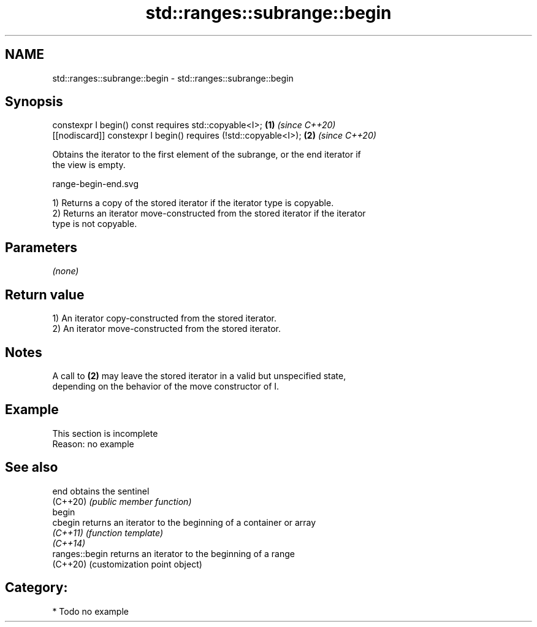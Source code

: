 .TH std::ranges::subrange::begin 3 "2024.06.10" "http://cppreference.com" "C++ Standard Libary"
.SH NAME
std::ranges::subrange::begin \- std::ranges::subrange::begin

.SH Synopsis
   constexpr I begin() const requires std::copyable<I>;            \fB(1)\fP \fI(since C++20)\fP
   [[nodiscard]] constexpr I begin() requires (!std::copyable<I>); \fB(2)\fP \fI(since C++20)\fP

   Obtains the iterator to the first element of the subrange, or the end iterator if
   the view is empty.

   range-begin-end.svg

   1) Returns a copy of the stored iterator if the iterator type is copyable.
   2) Returns an iterator move-constructed from the stored iterator if the iterator
   type is not copyable.

.SH Parameters

   \fI(none)\fP

.SH Return value

   1) An iterator copy-constructed from the stored iterator.
   2) An iterator move-constructed from the stored iterator.

.SH Notes

   A call to \fB(2)\fP may leave the stored iterator in a valid but unspecified state,
   depending on the behavior of the move constructor of I.

.SH Example

    This section is incomplete
    Reason: no example

.SH See also

   end           obtains the sentinel
   (C++20)       \fI(public member function)\fP
   begin
   cbegin        returns an iterator to the beginning of a container or array
   \fI(C++11)\fP       \fI(function template)\fP
   \fI(C++14)\fP
   ranges::begin returns an iterator to the beginning of a range
   (C++20)       (customization point object)

.SH Category:
     * Todo no example
